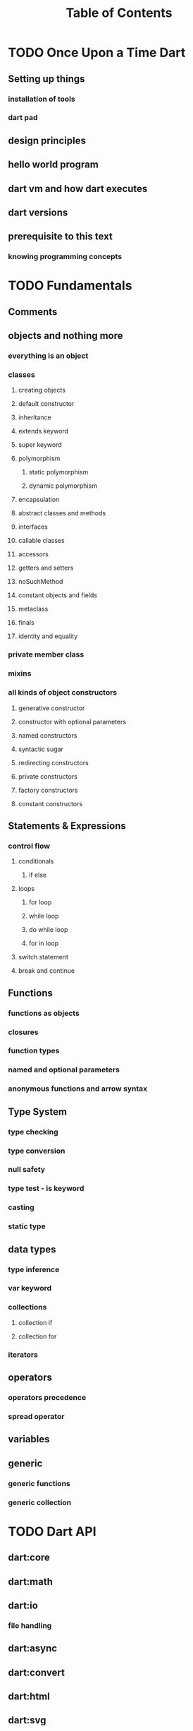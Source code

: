 #+STARTUP: overview
#+title: Table of Contents

* TODO Once Upon a Time Dart
** Setting up things
*** installation of tools
*** dart pad
** design principles
** hello world program
** dart vm and how dart executes
** dart versions
** prerequisite to this text
*** knowing programming concepts
* TODO Fundamentals
** Comments
** objects and nothing more
*** everything is an object
*** classes
**** creating objects
**** default constructor
**** inheritance
**** extends keyword
**** super keyword
**** polymorphism
***** static polymorphism
***** dynamic polymorphism
**** encapsulation
**** abstract classes and methods
**** interfaces
**** callable classes
**** accessors
**** getters and setters
**** noSuchMethod
**** constant objects and fields
**** metaclass
**** finals
**** identity and equality
*** private member class
*** mixins
*** all kinds of object constructors
**** generative constructor
**** constructor with optional parameters
**** named constructors
**** syntactic sugar
**** redirecting constructors
**** private constructors
**** factory constructors
**** constant constructors
** Statements & Expressions
*** control flow
**** conditionals
***** if else
**** loops
***** for loop
***** while loop
***** do while loop
***** for in loop
**** switch statement
**** break and continue
** Functions
*** functions as objects
*** closures
*** function types
*** named and optional parameters
*** anonymous functions and arrow syntax
** Type System
*** type checking
*** type conversion
*** null safety
*** type test - is keyword
*** casting
*** static type
** data types
*** type inference
*** var keyword
*** collections
**** collection if
**** collection for
*** iterators
** operators
*** operators precedence
*** spread operator
** variables
** generic
*** generic functions
*** generic collection
* TODO Dart API
** dart:core
** dart:math
** dart:io
*** file handling
** dart:async
** dart:convert
** dart:html
** dart:svg
** dart:web_audio
** dart:ui
** dart:mirrors
*** reflection
** lists
** maps
** sets
** Implementing data structures
* TODO Advanced Concepts
** Metadata
** Concurrency
*** future
*** zones
*** async and await keywords
*** streams
** Exception Handling
*** finally
*** try catch
*** rethrow
*** stack traces
*** custom exception
*** asynchronous error handling
** packages
*** creating and publishing a package
*** pub tool
** internationalization
** extensions
** client server programming
<<<<<<< HEAD
<<<<<<< HEAD
** security

happily ever after
=======
=======
>>>>>>> master
** Meta Programming
*** code generation
* TODO Data Structures
* TODO Dart & Web
** dart and html
** calling dart from javascript
** dart and JavaScript inter operation
